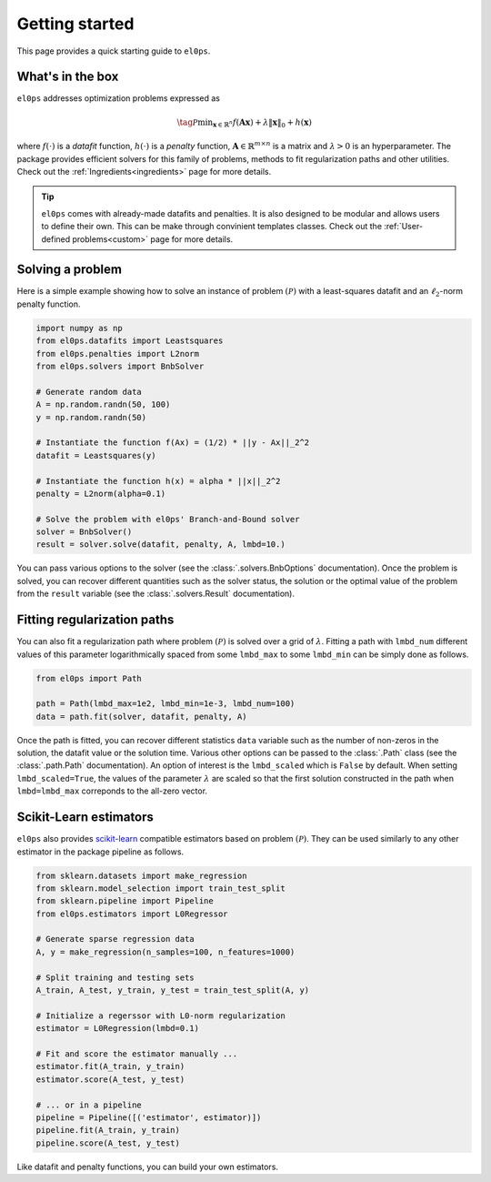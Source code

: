 .. _getting_started:

===============
Getting started
===============

This page provides a quick starting guide to ``el0ps``.

What's in the box
-----------------

``el0ps`` addresses optimization problems expressed as

.. math::

   \tag{$\mathcal{P}$}\textstyle\min_{\mathbf{x} \in \mathbb{R}^{n}} f(\mathbf{Ax}) + \lambda\|\mathbf{x}\|_0 + h(\mathbf{x})

where :math:`f(\cdot)` is a `datafit` function, :math:`h(\cdot)` is a `penalty` function, :math:`\mathbf{A} \in \mathbb{R}^{m \times n}` is a matrix and :math:`\lambda>0` is an hyperparameter.
The package provides efficient solvers for this family of problems, methods to fit regularization paths and other utilities.
Check out the :ref:`Ingredients<ingredients>` page for more details.

.. tip::

    ``el0ps`` comes with already-made datafits and penalties. It is also designed to be modular and allows users to define their own.
    This can be make through convinient templates classes. Check out the :ref:`User-defined problems<custom>` page for more details.


Solving a problem
-----------------

Here is a simple example showing how to solve an instance of problem :math:`(\mathcal{P})` with a least-squares datafit and an :math:`\ell_2`-norm penalty function.

.. code-block:: python

    import numpy as np
    from el0ps.datafits import Leastsquares
    from el0ps.penalties import L2norm
    from el0ps.solvers import BnbSolver

    # Generate random data
    A = np.random.randn(50, 100)
    y = np.random.randn(50)

    # Instantiate the function f(Ax) = (1/2) * ||y - Ax||_2^2
    datafit = Leastsquares(y)

    # Instantiate the function h(x) = alpha * ||x||_2^2
    penalty = L2norm(alpha=0.1)
    
    # Solve the problem with el0ps' Branch-and-Bound solver
    solver = BnbSolver()
    result = solver.solve(datafit, penalty, A, lmbd=10.)

You can pass various options to the solver (see the :class:`.solvers.BnbOptions` documentation).
Once the problem is solved, you can recover different quantities such as the solver status, the solution or the optimal value of the problem from the ``result`` variable (see the :class:`.solvers.Result` documentation).


Fitting regularization paths
----------------------------

You can also fit a regularization path where problem :math:`(\mathcal{P})` is solved over a grid of :math:`\lambda`.
Fitting a path with ``lmbd_num`` different values of this parameter logarithmically spaced from some ``lmbd_max`` to some ``lmbd_min`` can be simply done as follows.

.. code-block:: python

    from el0ps import Path

    path = Path(lmbd_max=1e2, lmbd_min=1e-3, lmbd_num=100)
    data = path.fit(solver, datafit, penalty, A)

Once the path is fitted, you can recover different statistics ``data`` variable such as the number of non-zeros in the solution, the datafit value or the solution time.
Various other options can be passed to the :class:`.Path` class (see the :class:`.path.Path` documentation).
An option of interest is the ``lmbd_scaled`` which is ``False`` by default.
When setting ``lmbd_scaled=True``, the values of the parameter :math:`\lambda` are scaled so that the first solution constructed in the path when ``lmbd=lmbd_max`` correponds to the all-zero vector. 

Scikit-Learn estimators
-----------------------

``el0ps`` also provides `scikit-learn <https://scikit-learn.org>`_ compatible estimators based on problem :math:`(\mathcal{P})`.
They can be used similarly to any other estimator in the package pipeline as follows.

.. code-block:: python

    from sklearn.datasets import make_regression
    from sklearn.model_selection import train_test_split
    from sklearn.pipeline import Pipeline
    from el0ps.estimators import L0Regressor

    # Generate sparse regression data
    A, y = make_regression(n_samples=100, n_features=1000)
    
    # Split training and testing sets
    A_train, A_test, y_train, y_test = train_test_split(A, y)

    # Initialize a regerssor with L0-norm regularization
    estimator = L0Regression(lmbd=0.1)

    # Fit and score the estimator manually ...
    estimator.fit(A_train, y_train)
    estimator.score(A_test, y_test)

    # ... or in a pipeline
    pipeline = Pipeline([('estimator', estimator)])
    pipeline.fit(A_train, y_train)
    pipeline.score(A_test, y_test)

Like datafit and penalty functions, you can build your own estimators.